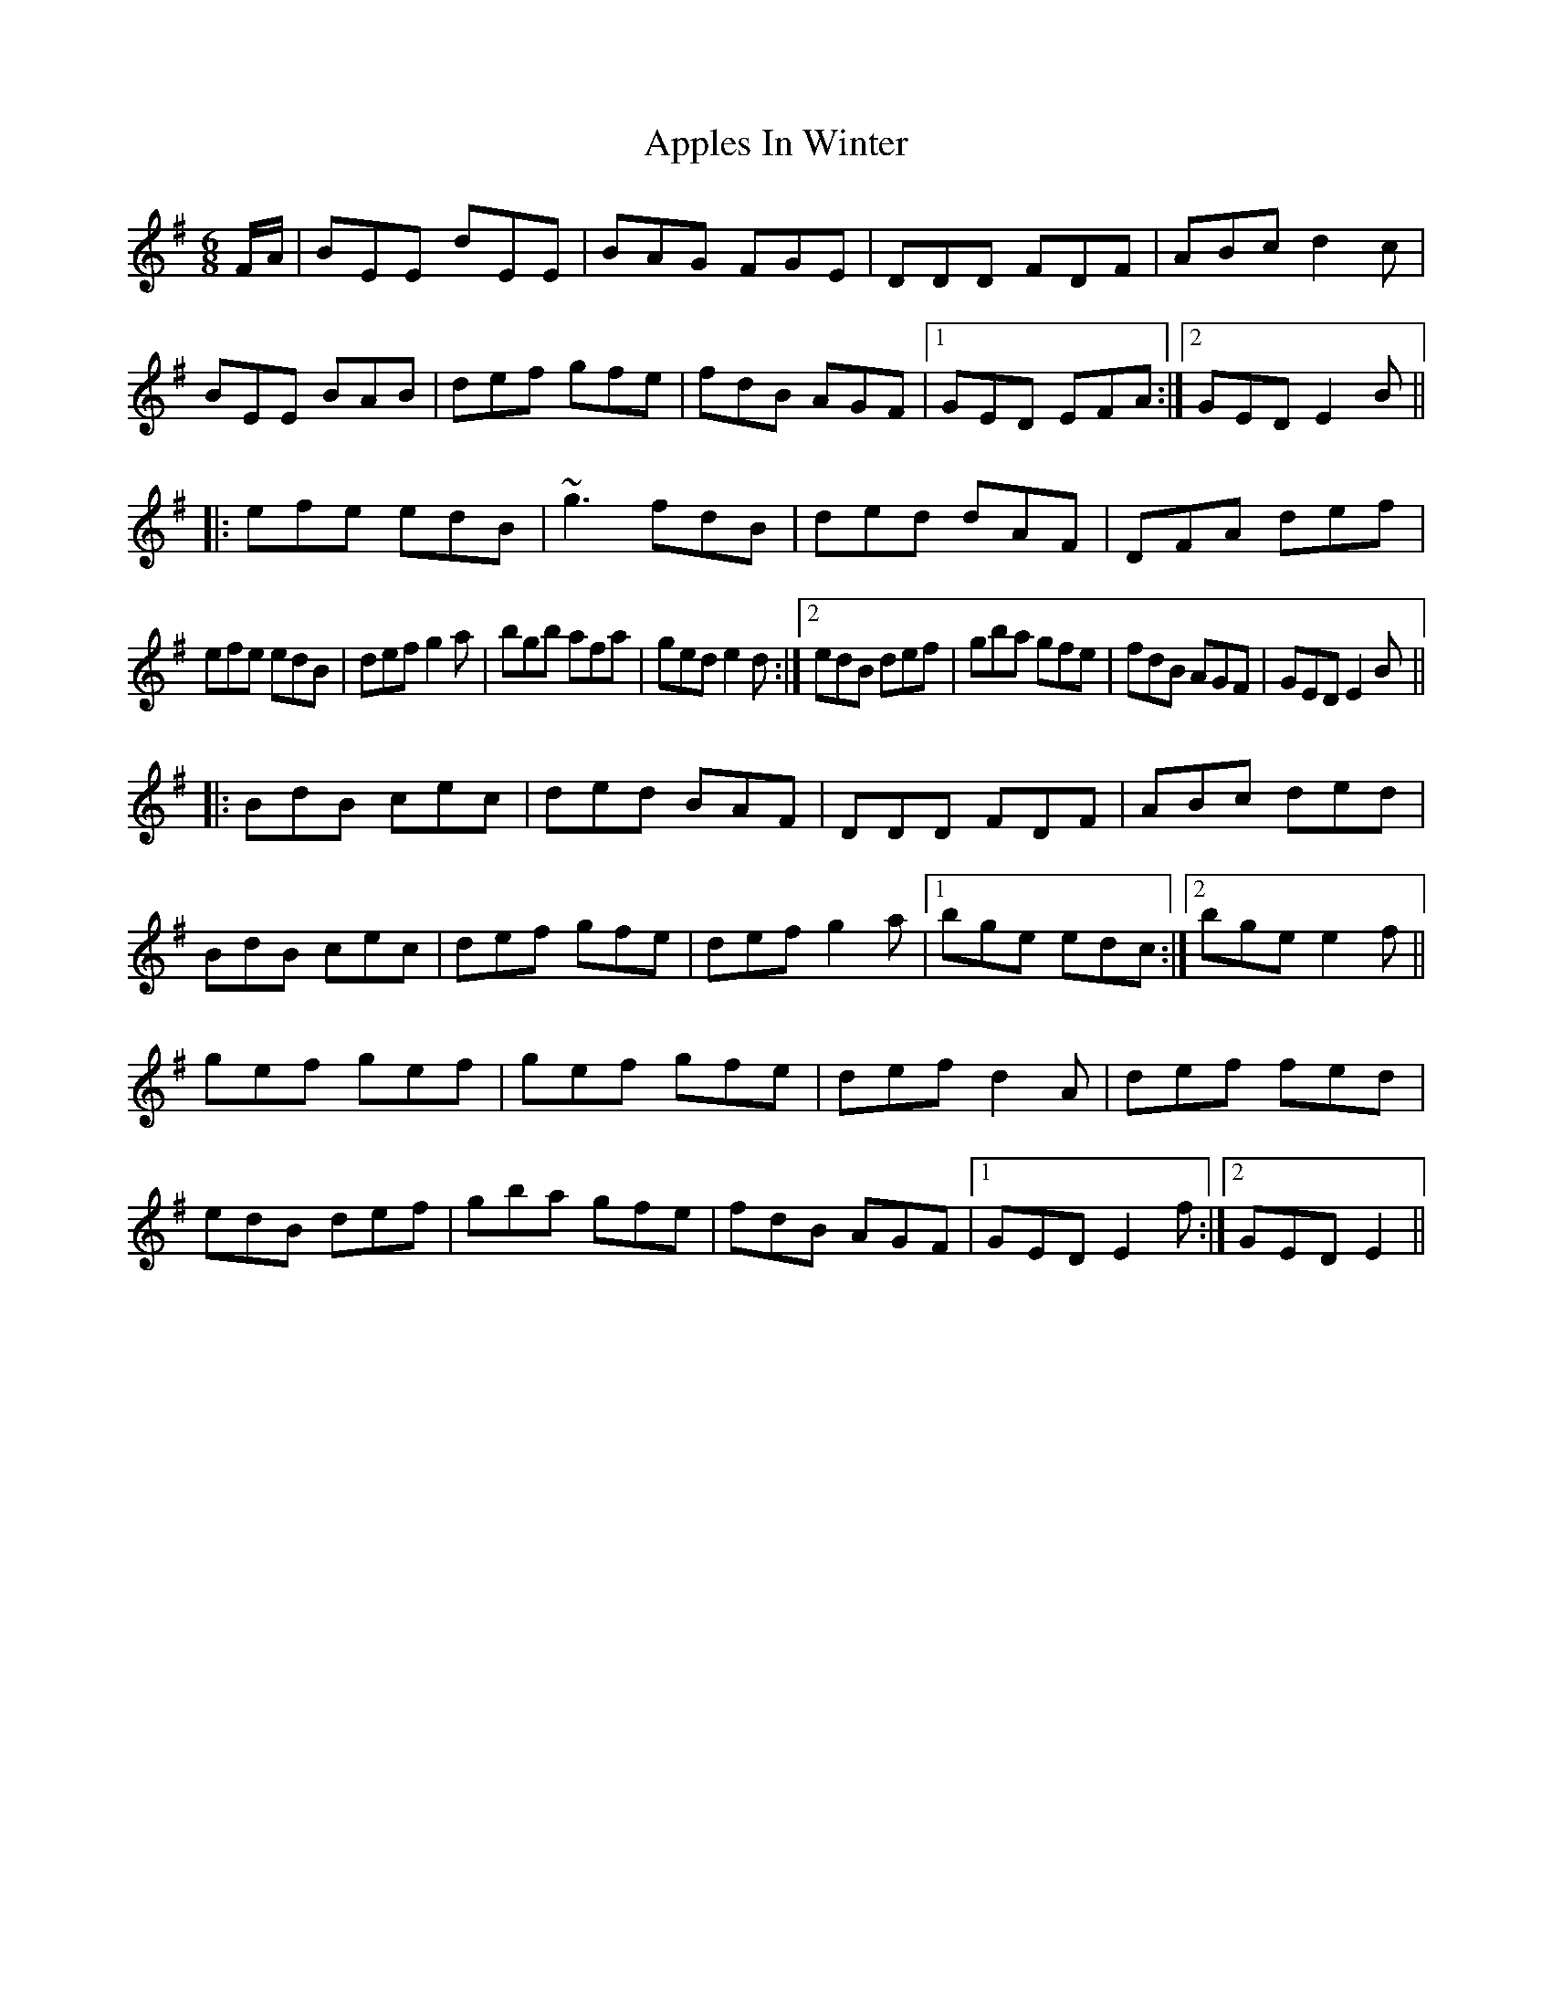 X: 5
T: Apples In Winter
Z: gian marco
S: https://thesession.org/tunes/299#setting13057
R: jig
M: 6/8
L: 1/8
K: Emin
F/A/|BEE dEE|BAG FGE|DDD FDF|ABc d2c|BEE BAB|def gfe|fdB AGF|1GED EFA:|2GED E2B||:efe edB|~g3 fdB|ded dAF|DFA def|1efe edB|def g2a|bgb afa|ged e2d:|2edB def|gba gfe|fdB AGF|GED E2B||:BdB cec|ded BAF|DDD FDF|ABc ded|BdB cec|def gfe|def g2a|1bge edc:|2bge e2f||gef gef|gef gfe|def d2A|def fed|edB def|gba gfe|fdB AGF|1GED E2f:|2GED E2||
